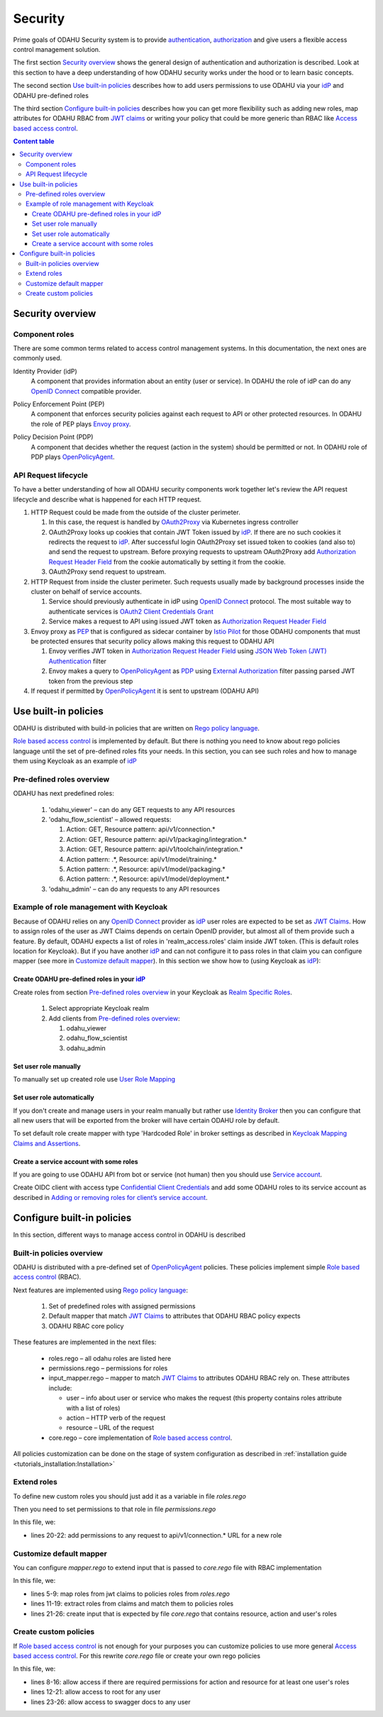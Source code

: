 
#########
Security
#########

Prime goals of ODAHU Security system is  to provide
`authentication <https://en.wikipedia.org/wiki/Authentication>`_,
`authorization <https://en.wikipedia.org/wiki/Authorization>`_
and give users a flexible access control management solution.

The first section `Security overview`_  shows the general design of authentication and authorization is described.
Look at this section to have a deep understanding of how ODAHU security works under the hood or to learn basic concepts.

The second section `Use built-in policies`_ describes how to add users permissions to use ODAHU via your idP_
and ODAHU pre-defined roles

The third section `Configure built-in policies`_ describes how you can get more flexibility
such as adding new roles, map attributes for ODAHU RBAC from `JWT claims`_
or writing your policy that could be more generic than RBAC like `Access based access control`_.



.. contents:: Content table
   :local:

**************************
Security overview
**************************


Component roles
==================

There are some common terms related to access control management systems.
In this documentation, the next ones are commonly used.

.. _idP:

Identity Provider (idP)
  A component that provides information about an entity (user or service).
  In ODAHU the role of idP can do any `OpenID Connect`_ compatible provider.

.. _PEP:

Policy Enforcement Point (PEP)
  A component that enforces security policies against each request to API or other protected resources.
  In ODAHU the role of PEP plays `Envoy proxy`_.

.. _PDP:

Policy Decision Point (PDP)
  A component that decides whether the request (action in the system) should be permitted or not.
  In ODAHU role of PDP plays `OpenPolicyAgent`_.



API Request lifecycle
==================================

To have a better understanding of how all ODAHU security components work together
let's review the API request lifecycle and describe what is happened for each HTTP request.


.. image:: img/odahu_security.png


1. HTTP Request could be made from the outside of the cluster perimeter.

   1. In this case, the request is handled by OAuth2Proxy_ via Kubernetes ingress controller
   2. OAuth2Proxy looks up cookies that contain JWT Token issued by idP_.
      If there are no such cookies it redirects the request to idP_.
      After successful login OAuth2Proxy set issued token to cookies (and also to) and send the request to upstream.
      Before proxying requests to upstream OAuth2Proxy add `Authorization Request Header Field`_ from the cookie automatically by setting it from the cookie.
   3. OAuth2Proxy send request to upstream.

2. HTTP Request from inside the cluster perimeter. Such requests usually made by background processes inside the cluster
   on behalf of service accounts.

   1. Service should previously authenticate in idP using `OpenID Connect`_ protocol.
      The most suitable way to authenticate services is `OAuth2 Client Credentials Grant`_
   2. Service makes a request to API using issued JWT token as `Authorization Request Header Field`_

3. Envoy proxy as PEP_ that is configured as sidecar container by `Istio Pilot`_ for those ODAHU components that must be
   protected ensures that security policy allows making this request to ODAHU API

   1. Envoy verifies JWT token in `Authorization Request Header Field`_  using `JSON Web Token (JWT) Authentication`_ filter
   2. Envoy makes a query to OpenPolicyAgent_ as PDP_ using `External Authorization`_ filter passing parsed JWT token from the previous step

4. If request if permitted by OpenPolicyAgent_ it is sent to upstream (ODAHU API)


***********************
Use built-in policies
***********************

ODAHU is distributed with build-in policies that are written on `Rego policy language`_.

`Role based access control`_ is implemented by default.
But there is nothing you need to know about rego policies language until
the set of pre-defined roles fits your needs. In this section, you can see such roles and how to manage them
using Keycloak as an example of idP_

Pre-defined roles overview
============================

ODAHU has next predefined roles:

  #. 'odahu_viewer' – can do any GET requests to any API resources
  #. 'odahu_flow_scientist' – allowed requests:

     #. Action: GET, Resource pattern: api/v1/connection.*
     #. Action: GET, Resource pattern: api/v1/packaging/integration.*
     #. Action: GET, Resource pattern: api/v1/toolchain/integration.*
     #. Action pattern: .*, Resource:  api/v1/model/training.*
     #. Action pattern: .*, Resource:  api/v1/model/packaging.*
     #. Action pattern: .*, Resource:  api/v1/model/deployment.*

  #. 'odahu_admin' – can do any requests to any API resources


Example of role management with Keycloak
=========================================

Because of ODAHU relies on any `OpenID Connect`_ provider as idP_ user roles are expected to be set as `JWT Claims`_.
How to assign roles of the user as JWT Claims depends on certain OpenID provider, but almost all of them provide such a feature.
By default, ODAHU expects a list of roles in 'realm_access.roles' claim inside JWT token. (This is default roles location for Keycloak).
But if you have another idP_ and can not configure it to pass roles in that claim you can configure mapper
(see more in `Customize default mapper`_).
In this section we show how to (using Keycloak as idP_):

Create ODAHU pre-defined roles in your idP_
--------------------------------------------

Create roles from section `Pre-defined roles overview`_ in your Keycloak as
`Realm Specific Roles <https://www.keycloak.org/docs/latest/server_admin/#realm-roles>`_.

  #. Select appropriate Keycloak realm
  #. Add clients from `Pre-defined roles overview`_:

     #. odahu_viewer
     #. odahu_flow_scientist
     #. odahu_admin


Set user role manually
------------------------

To manually set up created role use `User Role Mapping <https://www.keycloak.org/docs/latest/server_admin/#user-role-mappings>`_

Set user role automatically
------------------------

If you don't create and manage users in your realm manually but rather use
`Identity Broker <https://www.keycloak.org/docs/latest/server_admin/#_identity_broker>`_ then you can configure
that all new users that will be exported from the broker will have certain ODAHU role by default.

To set default role create mapper with type 'Hardcoded Role' in broker settings as described in
`Keycloak Mapping Claims and Assertions <https://www.keycloak.org/docs/latest/server_admin/#_mappers>`_.

Create a service account with some roles
----------------------------------------

If you are going to use ODAHU API from bot or service (not human) then you should use
`Service account <https://www.keycloak.org/docs/latest/server_admin/#_service_accounts>`_.

Create OIDC client with access type
`Confidential Client Credentials <https://www.keycloak.org/docs/latest/server_admin/#_client-credentials>`_
and add some ODAHU roles to its service account as described in
`Adding or removing roles for client’s service account <https://www.keycloak.org/docs/latest/server_admin/#adding-or-removing-roles-for-client-s-service-account>`_.


*****************************
Configure built-in policies
*****************************

In this section, different ways to manage access control in ODAHU is described


Built-in policies overview
===========================

ODAHU is distributed with a pre-defined set of OpenPolicyAgent_ policies. These policies implement  simple
`Role based access control`_ (RBAC).

Next features are implemented using `Rego policy language`_:

  #. Set of predefined roles with assigned permissions
  #. Default mapper that match `JWT Claims`_ to attributes that ODAHU RBAC policy expects
  #. ODAHU RBAC core policy

These features are implemented in the next files:

  * roles.rego – all odahu roles are listed here
  * permissions.rego – permissions for roles
  * input_mapper.rego – mapper to match `JWT Claims`_ to attributes ODAHU RBAC rely on. These attributes include:

    * user – info about user or service who makes the request (this property contains roles attribute with a list of roles)
    * action – HTTP verb of the request
    * resource – URL of the request

  * core.rego – core implementation of `Role based access control`_.


All policies customization can be done on the stage of system configuration as described in
:ref:`installation guide <tutorials_installation:Installation>`


Extend roles
=======================

To define new custom roles you should just add it as a variable in file `roles.rego`

.. code-block:: javascript
   :name: Add new role
   :caption: roles.rego
   :linenos:
   :emphasize-lines: 1

    package odahu.roles

    admin := "admin"
    data_scientist := "data_scientist"
    viewer := "viewer"

    # new role
    connection_manager := "connection_manager"

Then you need to set permissions to that role in file `permissions.rego`

.. code-block:: javascript
   :name: Set permissions for a new role
   :caption: permissions.rego
   :linenos:
   :emphasize-lines: 20-22

    package odahu.permissions

    import data.odahu.roles

    permissions := {
      roles.data_scientist: [
          [".*", "api/v1/model/deployment.*"],
          [".*", "api/v1/model/packaging.*"],
          [".*", "api/v1/model/training.*"],
          ["GET", "api/v1/connection.*"],
          ["GET", "api/v1/packaging/integration.*"],
          ["GET", "api/v1/toolchain/integration.*"]
        ],
      roles.admin : [
          [".*", ".*"]
      ],
      roles.viewer : [
          ["GET", ".*"]
      ],
      roles.connection_manager : [
          [".*", "api/v1/connection.*"]
      ],
    }

In this file, we:

- lines 20-22: add permissions to any request to api/v1/connection.* URL for a new role


Customize default mapper
========================

You can configure `mapper.rego` to extend input that is passed to `core.rego` file with RBAC implementation

.. code-block:: javascript
   :name: Configure mapper
   :caption: mapper.rego
   :linenos:

   package odahu.mapper

   import data.odahu.roles

   roles_map = {
     "odahu_admin": roles.admin,
     "odahu_data_scientist": roles.data_scientist,
     "odahu_viewer": roles.viewer
   }

   jwt = input.attributes.metadata_context.filter_metadata["envoy.filters.http.jwt_authn"].fields.jwt_payload

   keycloak_user_roles[role]{
     role = jwt.Kind.StructValue.fields.realm_access.Kind.StructValue.fields.roles.Kind.ListValue.values[_].Kind.StringValue
   }

   user_roles[role]{
     role = roles_map[keycloak_user_roles[_]]
   }


   parsed_input = {
     "action": input.attributes.request.http.method,
     "resource": input.attributes.request.http.path,
     "user": {
       "roles": user_roles
     }
   }

In this file, we:

- lines 5-9: map roles from jwt claims to policies roles from `roles.rego`
- lines 11-19: extract roles from claims and match them to policies roles
- lines 21-26: create input that is expected by file `core.rego` that contains resource, action and user's roles


Create custom policies
========================

If `Role based access control`_ is not enough for your purposes you can customize policies to
use more general `Access based access control`_. For this rewrite `core.rego` file or create your own rego policies


.. code-block:: javascript
   :name: ODAHU Role base access implementation
   :caption: core.rego
   :linenos:

   package odahu.core

   import data.odahu.mapper.parsed_input
   import data.odahu.permissions.permissions

   default allow = false

   allow {
     any_user_role := parsed_input.user.roles[_]
       any_permission_of_user_role := permissions[any_user_role][_]
       action := any_permission_of_user_role[0]
       resource := any_permission_of_user_role[1]

       re_match(action, parsed_input.action)
       re_match(resource, parsed_input.resource)
   }

   allow {
      parsed_input.action == "GET"
     parsed_input.resource == "/"
   }

   allow {
     parsed_input.action == "GET"
    re_match("/swagger*", parsed_input.resource)
   }


In this file, we:

- lines 8-16: allow access if there are required permissions for action and resource for at least one user's roles
- lines 12-21: allow access to root for any user
- lines 23-26: allow access to swagger docs to any user

.. Links

.. _`Istio Pilot`: https://istio.io/docs/ops/deployment/architecture/#pilot
.. _`Envoy proxy`: https://www.envoyproxy.io/
.. _`External Authorization`: https://www.envoyproxy.io/docs/envoy/latest/intro/arch_overview/security/ext_authz_filter
.. _`JSON Web Token (JWT) Authentication`: https://www.envoyproxy.io/docs/envoy/latest/intro/arch_overview/security/jwt_authn_filter
.. _`Authorization Request Header Field`: https://tools.ietf.org/html/rfc6750#section-2.1
.. _OpenPolicyAgent: https://www.openpolicyagent.org/
.. _OAuth2Proxy: https://pusher.github.io/oauth2_proxy/
.. _`OAuth2 Client Credentials Grant`: https://tools.ietf.org/html/rfc6749#section-4.4
.. _`Role based access control`: https://en.wikipedia.org/wiki/Role-based_access_control
.. _`Access based access control`: https://en.wikipedia.org/wiki/Attribute-based_access_control
.. _`Rego policy language`: https://www.openpolicyagent.org/docs/latest/policy-language/
.. _`JWT claims`: https://tools.ietf.org/html/rfc7519#section-4
.. _`OpenID Connect`: https://openid.net/specs/openid-connect-core-1_0.html
